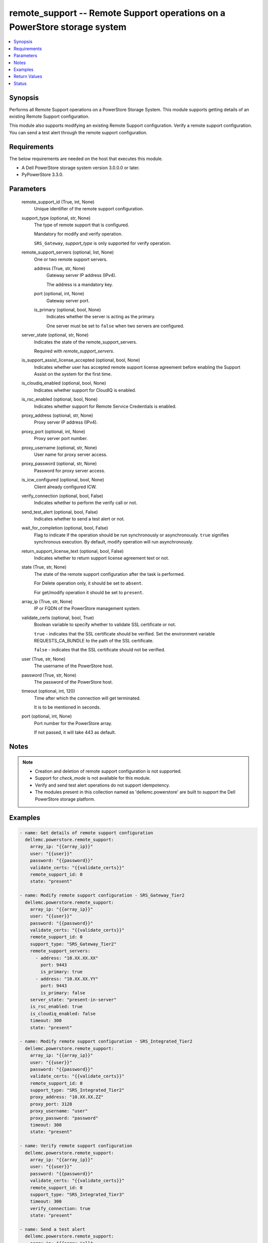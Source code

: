 .. _remote_support_module:


remote_support -- Remote Support operations on a PowerStore storage system
==========================================================================

.. contents::
   :local:
   :depth: 1


Synopsis
--------

Performs all Remote Support operations on a PowerStore Storage System. This module supports getting details of an existing Remote Support configuration.

This module also supports modifying an existing Remote Support configuration. Verify a remote support configuration. You can send a test alert through the remote support configuration.



Requirements
------------
The below requirements are needed on the host that executes this module.

- A Dell PowerStore storage system version 3.0.0.0 or later.
- PyPowerStore 3.3.0.



Parameters
----------

  remote_support_id (True, int, None)
    Unique identifier of the remote support configuration.


  support_type (optional, str, None)
    The type of remote support that is configured.

    Mandatory for modify and verify operation.

    ``SRS_Gateway``, *support_type* is only supported for verify operation.


  remote_support_servers (optional, list, None)
    One or two remote support servers.


    address (True, str, None)
      Gateway server IP address (IPv4).

      The address is a mandatory key.


    port (optional, int, None)
      Gateway server port.


    is_primary (optional, bool, None)
      Indicates whether the server is acting as the primary.

      One server must be set to ``false`` when two servers are configured.



  server_state (optional, str, None)
    Indicates the state of the remote_support_servers.

    Required with *remote_support_servers*.


  is_support_assist_license_accepted (optional, bool, None)
    Indicates whether user has accepted remote support license agreement before enabling the Support Assist on the system for the first time.


  is_cloudiq_enabled (optional, bool, None)
    Indicates whether support for CloudIQ is enabled.


  is_rsc_enabled (optional, bool, None)
    Indicates whether support for Remote Service Credentials is enabled.


  proxy_address (optional, str, None)
    Proxy server IP address (IPv4).


  proxy_port (optional, int, None)
    Proxy server port number.


  proxy_username (optional, str, None)
    User name for proxy server access.


  proxy_password (optional, str, None)
    Password for proxy server access.


  is_icw_configured (optional, bool, None)
    Client already configured ICW.


  verify_connection (optional, bool, False)
    Indicates whether to perform the verify call or not.


  send_test_alert (optional, bool, False)
    Indicates whether to send a test alert or not.


  wait_for_completion (optional, bool, False)
    Flag to indicate if the operation should be run synchronously or asynchronously. ``true`` signifies synchronous execution. By default, modify operation will run asynchronously.


  return_support_license_text (optional, bool, False)
    Indicates whether to return support license agreement text or not.


  state (True, str, None)
    The state of the remote support configuration after the task is performed.

    For Delete operation only, it should be set to ``absent``.

    For get/modify operation it should be set to ``present``.


  array_ip (True, str, None)
    IP or FQDN of the PowerStore management system.


  validate_certs (optional, bool, True)
    Boolean variable to specify whether to validate SSL certificate or not.

    ``true`` - indicates that the SSL certificate should be verified. Set the environment variable REQUESTS_CA_BUNDLE to the path of the SSL certificate.

    ``false`` - indicates that the SSL certificate should not be verified.


  user (True, str, None)
    The username of the PowerStore host.


  password (True, str, None)
    The password of the PowerStore host.


  timeout (optional, int, 120)
    Time after which the connection will get terminated.

    It is to be mentioned in seconds.


  port (optional, int, None)
    Port number for the PowerStore array.

    If not passed, it will take 443 as default.





Notes
-----

.. note::
   - Creation and deletion of remote support configuration is not supported.
   - Support for *check_mode* is not available for this module.
   - Verify and send test alert operations do not support idempotency.
   - The modules present in this collection named as 'dellemc.powerstore' are built to support the Dell PowerStore storage platform.




Examples
--------

.. code-block:: yaml+jinja

    
    - name: Get details of remote support configuration
      dellemc.powerstore.remote_support:
        array_ip: "{{array_ip}}"
        user: "{{user}}"
        password: "{{password}}"
        validate_certs: "{{validate_certs}}"
        remote_support_id: 0
        state: "present"

    - name: Modify remote support configuration - SRS_Gateway_Tier2
      dellemc.powerstore.remote_support:
        array_ip: "{{array_ip}}"
        user: "{{user}}"
        password: "{{password}}"
        validate_certs: "{{validate_certs}}"
        remote_support_id: 0
        support_type: "SRS_Gateway_Tier2"
        remote_support_servers:
          - address: "10.XX.XX.XX"
            port: 9443
            is_primary: true
          - address: "10.XX.XX.YY"
            port: 9443
            is_primary: false
        server_state: "present-in-server"
        is_rsc_enabled: true
        is_cloudiq_enabled: false
        timeout: 300
        state: "present"

    - name: Modify remote support configuration - SRS_Integrated_Tier2
      dellemc.powerstore.remote_support:
        array_ip: "{{array_ip}}"
        user: "{{user}}"
        password: "{{password}}"
        validate_certs: "{{validate_certs}}"
        remote_support_id: 0
        support_type: "SRS_Integrated_Tier2"
        proxy_address: "10.XX.XX.ZZ"
        proxy_port: 3128
        proxy_username: "user"
        proxy_password: "password"
        timeout: 300
        state: "present"

    - name: Verify remote support configuration
      dellemc.powerstore.remote_support:
        array_ip: "{{array_ip}}"
        user: "{{user}}"
        password: "{{password}}"
        validate_certs: "{{validate_certs}}"
        remote_support_id: 0
        support_type: "SRS_Integrated_Tier3"
        timeout: 300
        verify_connection: true
        state: "present"

    - name: Send a test alert
      dellemc.powerstore.remote_support:
        array_ip: "{{array_ip}}"
        user: "{{user}}"
        password: "{{password}}"
        validate_certs: "{{validate_certs}}"
        remote_support_id: 0
        send_test_alert: true
        state: "present"



Return Values
-------------

changed (always, bool, false)
  Whether or not the resource has changed.


job_details (When asynchronous task is performed., complex, {'description_l10n': 'Modify SupportAssist configuration.', 'end_time': '2022-02-24T04:41:56.852+00:00', 'estimated_completion_time': None, 'id': '24e3f881-87f1-49f6-8764-13df4906eb2f', 'parent_id': None, 'phase': 'Completed', 'phase_l10n': 'Completed', 'progress_percentage': 100, 'resource_action': 'modify', 'resource_action_l10n': 'modify', 'resource_id': '0', 'resource_name': None, 'resource_type': 'remote_support', 'resource_type_l10n': 'remote support', 'response_body': None, 'response_status': '204', 'response_status_l10n': '204', 'root_id': '24e3f881-87f1-49f6-8764-13df4906eb2f', 'start_time': '2022-02-24T04:41:38.146+00:00', 'state': 'COMPLETED', 'state_l10n': 'Completed', 'step_order': 64871764, 'user': 'admin'})
  The job details.


  id (, str, )
    The ID of the job.



remote_support_details (When remote support configuration exists., complex, {'connectivity_status': 'Unavailable', 'connectivity_status_l10n': 'Unavailable', 'id': '0', 'is_cloudiq_enabled': True, 'is_rsc_enabled': False, 'is_support_assist_license_accepted': True, 'last_update': '2022-02-11T11:16:39.134+00:00', 'policy_manager_address': None, 'policy_manager_port': None, 'proxy_address': None, 'proxy_port': None, 'proxy_username': None, 'remote_support_servers': [{'address': 'localhost', 'connectivity_qos': [{'appliance_id': 'A1', 'connectivity_qos': 'connectivity_qos', 'connectivity_qos_priority': 2, 'connectivity_qos_value': -1.0, 'id': 'dc326198-2d92-4ff4-a774-324b00ca8818', 'last_update': '2022-02-11T11:16:39.888+00:00', 'remote_support_servers_id': '0'}], 'id': '0', 'is_primary': True, 'port': '9443', 'remote_support_id': '0'}, {'address': 'localhost', 'connectivity_qos': [], 'id': '1', 'is_primary': False, 'port': 'null', 'remote_support_id': '0'}], 'support_assist_license_agreement_text': 'license string', 'type': 'SRS_Integrated_Tier3', 'type_l10n': 'SRS Integrated with Remote Access'})
  Details of the remote support configuration.


  id (, int, )
    Unique identifier of remote support configuration.


  type (, str, )
    The type of remote support that is configured.


  is_cloudiq_enabled (, bool, )
    Indicates whether support for CloudIQ is enabled.


  is_support_assist_license_accepted (, bool, )
    Indicates whether user has accepted remote support license agreement before enabling the Support Assist on the system for the first time.


  support_assist_license_agreement_text (, str, )
    The support assist license agreement text.


  is_rsc_enabled (, bool, )
    Indicates whether support for Remote Service Credentials is enabled.


  proxy_address (, str, )
    Proxy server IP address (IPv4).


  proxy_port (, int, )
    Proxy server port number.


  proxy_username (, str, )
    User name for proxy server access.


  proxy_password (, str, )
    Password for proxy server access.


  remote_support_servers (, complex, )
    Details of two remote support servers.


    id (, str, )
      Unique identifier of the remote support server.


    address (, str, )
      Gateway server IP address (IPv4).


    port (, int, )
      Gateway server port.


    is_primary (, bool, )
      Indicates whether the server is acting as the primary.







Status
------





Authors
~~~~~~~

- Trisha Datta (@Trisha_Datta) <ansible.team@dell.com>

